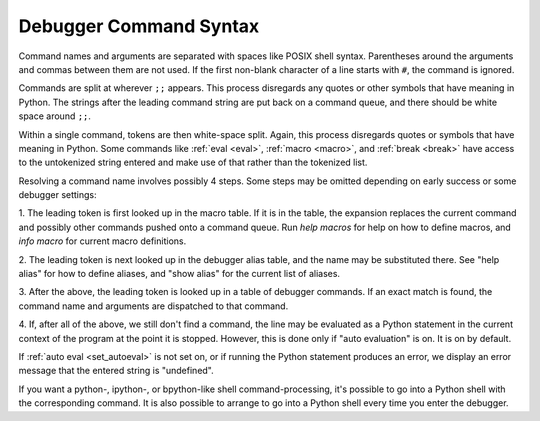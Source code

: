 .. _syntax_command:

Debugger Command Syntax
=======================

Command names and arguments are separated with spaces like POSIX shell
syntax. Parentheses around the arguments and commas between them are
not used. If the first non-blank character of a line starts with ``#``,
the command is ignored.

Commands are split at wherever ``;;`` appears. This process disregards
any quotes or other symbols that have meaning in Python. The strings
after the leading command string are put back on a command queue, and
there should be white space around ``;;``.

Within a single command, tokens are then white-space split. Again, this process disregards quotes or symbols that have meaning in Python.
Some commands like :ref:`eval <eval>`, :ref:`macro <macro>`, and
:ref:`break <break>` have access to the untokenized string entered and make use of that rather than the tokenized list.

Resolving a command name involves possibly 4 steps. Some steps may be
omitted depending on early success or some debugger settings:

1. The leading token is first looked up in the macro table. If it is in the table, the expansion replaces the current command and
possibly other commands pushed onto a command queue. Run `help macros` for
help on how to define macros, and `info macro` for current macro
definitions.

2. The leading token is next looked up in the debugger alias table, and the name may be substituted there. See "help alias" for how to define
aliases, and "show alias" for the current list of aliases.

3. After the above, the leading token is looked up in a table of debugger
commands. If an exact match is found, the command name and arguments
are dispatched to that command.

4. If, after all of the above, we still don't find a command, the line
may be evaluated as a Python statement in the current context of the
program at the point it is stopped. However, this is done only if
"auto evaluation" is on.  It is on by default.

If :ref:`auto eval <set_autoeval>` is not set on, or if running the Python statement produces an error, we display an error message that the entered string is "undefined".

If you want a python-, ipython-, or bpython-like shell
command-processing, it's possible to go into a Python shell with the
corresponding command. It is also possible to arrange to go into a Python shell every time you enter the debugger.

.. seealso::

  :ref:`help syntax suffixes <syntax_suffixes>`
